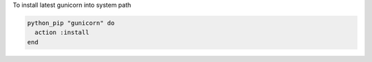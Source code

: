 .. This is an included how-to. 

To install latest gunicorn into system path

.. code-block:: ruby

   python_pip "gunicorn" do
     action :install
   end
